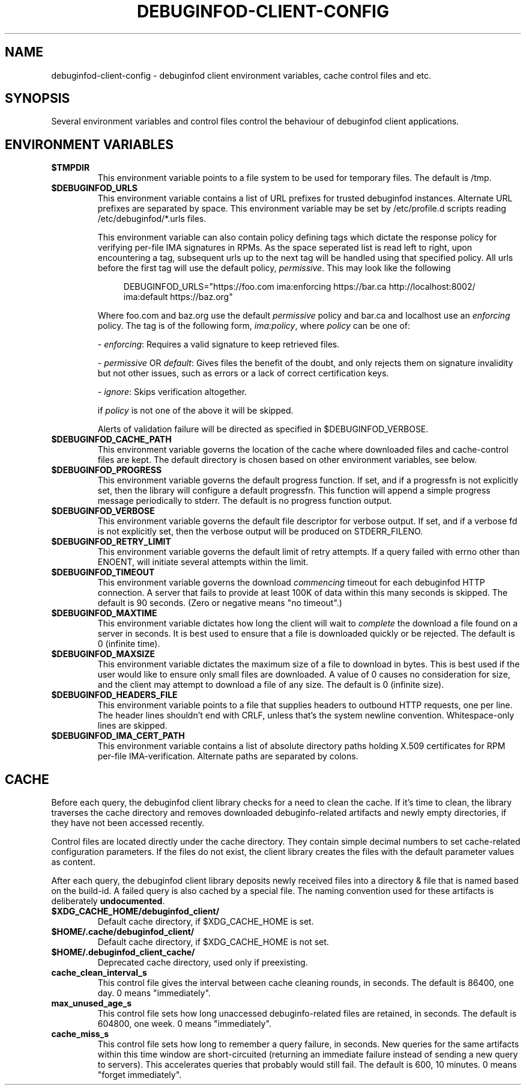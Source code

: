 '\"! tbl | nroff \-man
'\" t macro stdmacro
.if \n(zZ=1 .ig zZ

.TH DEBUGINFOD-CLIENT-CONFIG 7
.SH NAME
debuginfod-client-config \- debuginfod client environment variables, cache control files and etc.

.SH SYNOPSIS
Several environment variables and control files control the behaviour of debuginfod client applications.

.\" The preceding section permits this man page to be viewed as if self-contained.
.zZ
.\" The following section (only) gets included into other man pages via .so


.SH ENVIRONMENT VARIABLES
.TP
.B $TMPDIR
This environment variable points to a file system to be used for
temporary files.  The default is /tmp.

.TP
.B $DEBUGINFOD_URLS
This environment variable contains a list of URL prefixes for trusted
debuginfod instances.  Alternate URL prefixes are separated by space.
This environment variable may be set by /etc/profile.d scripts
reading /etc/debuginfod/*.urls files.

This environment variable can also contain policy defining tags which
dictate the response policy for verifying per-file IMA signatures in RPMs.
As the space seperated list is read left to right, upon encountering a tag,
subsequent urls up to the next tag will be handled using that specified policy.
All urls before the first tag will use the default policy, \fIpermissive\fP.
This may look like the following

.in +4n
.EX
DEBUGINFOD_URLS="https://foo.com ima:enforcing https://bar.ca http://localhost:8002/ ima:default https://baz.org"
.EE
.in

Where foo.com and baz.org use the default \fIpermissive\fP policy and bar.ca and localhost use an \fIenforcing\fP policy.
The tag is of the following form, \fIima:policy\fP, where \fIpolicy\fP can be one of:
.IP
- \fIenforcing\fP: Requires a valid signature to keep retrieved files.
.IP
- \fIpermissive\fP OR \fIdefault\fP: Gives files the benefit of the doubt, and only rejects
them on signature invalidity but not other issues, such as errors
or a lack of correct certification keys.
.IP
- \fIignore\fP:  Skips verification altogether.
.IP

if \fIpolicy\fP is not one of the above it will be skipped.

Alerts of validation failure will be directed as specified
in $DEBUGINFOD_VERBOSE.

.TP
.B $DEBUGINFOD_CACHE_PATH
This environment variable governs the location of the cache where
downloaded files and cache-control files are kept.  The default
directory is chosen based on other environment variables, see below.

.TP
.B $DEBUGINFOD_PROGRESS
This environment variable governs the default progress function.  If
set, and if a progressfn is not explicitly set, then the library will
configure a default progressfn.  This function will append a simple
progress message periodically to stderr.  The default is no progress
function output.

.TP
.B $DEBUGINFOD_VERBOSE
This environment variable governs the default file descriptor for
verbose output.  If set, and if a verbose fd is not explicitly set,
then the verbose output will be produced on STDERR_FILENO.

.TP
.B $DEBUGINFOD_RETRY_LIMIT
This environment variable governs the default limit of retry attempts. If a
query failed with errno other than ENOENT, will initiate several attempts
within the limit.

.TP
.B $DEBUGINFOD_TIMEOUT
This environment variable governs the download \fIcommencing\fP
timeout for each debuginfod HTTP connection.  A server that fails to
provide at least 100K of data within this many seconds is skipped. The
default is 90 seconds.  (Zero or negative means "no timeout".)

.TP
.B $DEBUGINFOD_MAXTIME
This environment variable dictates how long the client will wait to
\fIcomplete\fP the download a file found on a server in seconds. It is best
used to ensure that a file is downloaded quickly or be rejected. The
default is 0 (infinite time).

.TP
.B $DEBUGINFOD_MAXSIZE
This environment variable dictates the maximum size of a file to
download in bytes. This is best used if the user would like to ensure
only small files are downloaded. A value of 0 causes no consideration
for size, and the client may attempt to download a file of any size.
The default is 0 (infinite size).

.TP
.B $DEBUGINFOD_HEADERS_FILE
This environment variable points to a file that supplies headers to
outbound HTTP requests, one per line. The header lines shouldn't end with
CRLF, unless that's the system newline convention. Whitespace-only lines
are skipped.

.TP
.B $DEBUGINFOD_IMA_CERT_PATH
This environment variable contains a list of absolute directory paths
holding X.509 certificates for RPM per-file IMA-verification.
Alternate paths are separated by colons.

.SH CACHE

Before each query, the debuginfod client library checks for a need to
clean the cache.  If it's time to clean, the library traverses the
cache directory and removes downloaded debuginfo-related artifacts and
newly empty directories, if they have not been accessed recently.

Control files are located directly under the cache directory.  They
contain simple decimal numbers to set cache-related configuration
parameters.  If the files do not exist, the client library creates the
files with the default parameter values as content.

After each query, the debuginfod client library deposits newly
received files into a directory & file that is named based on the
build-id.  A failed query is also cached by a special file.  The
naming convention used for these artifacts is deliberately
\fBundocumented\fP.

.TP
.B $XDG_CACHE_HOME/debuginfod_client/
Default cache directory, if $XDG_CACHE_HOME is set.
.PD

.TP
.B $HOME/.cache/debuginfod_client/
Default cache directory, if $XDG_CACHE_HOME is not set.
.PD

.TP
.B $HOME/.debuginfod_client_cache/
Deprecated cache directory, used only if preexisting.
.PD

.TP
.B cache_clean_interval_s
This control file gives the interval between cache cleaning rounds, in
seconds.  The default is 86400, one day.  0 means "immediately".

.TP
.B max_unused_age_s
This control file sets how long unaccessed debuginfo-related files
are retained, in seconds.  The default is 604800, one week.  0 means
"immediately".

.TP
.B cache_miss_s
This control file sets how long to remember a query failure, in
seconds.  New queries for the same artifacts within this time window
are short-circuited (returning an immediate failure instead of sending
a new query to servers).  This accelerates queries that probably would
still fail.  The default is 600, 10 minutes.  0 means "forget
immediately".
